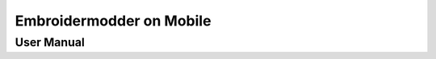 =========================
Embroidermodder on Mobile
=========================
-----------
User Manual
-----------

